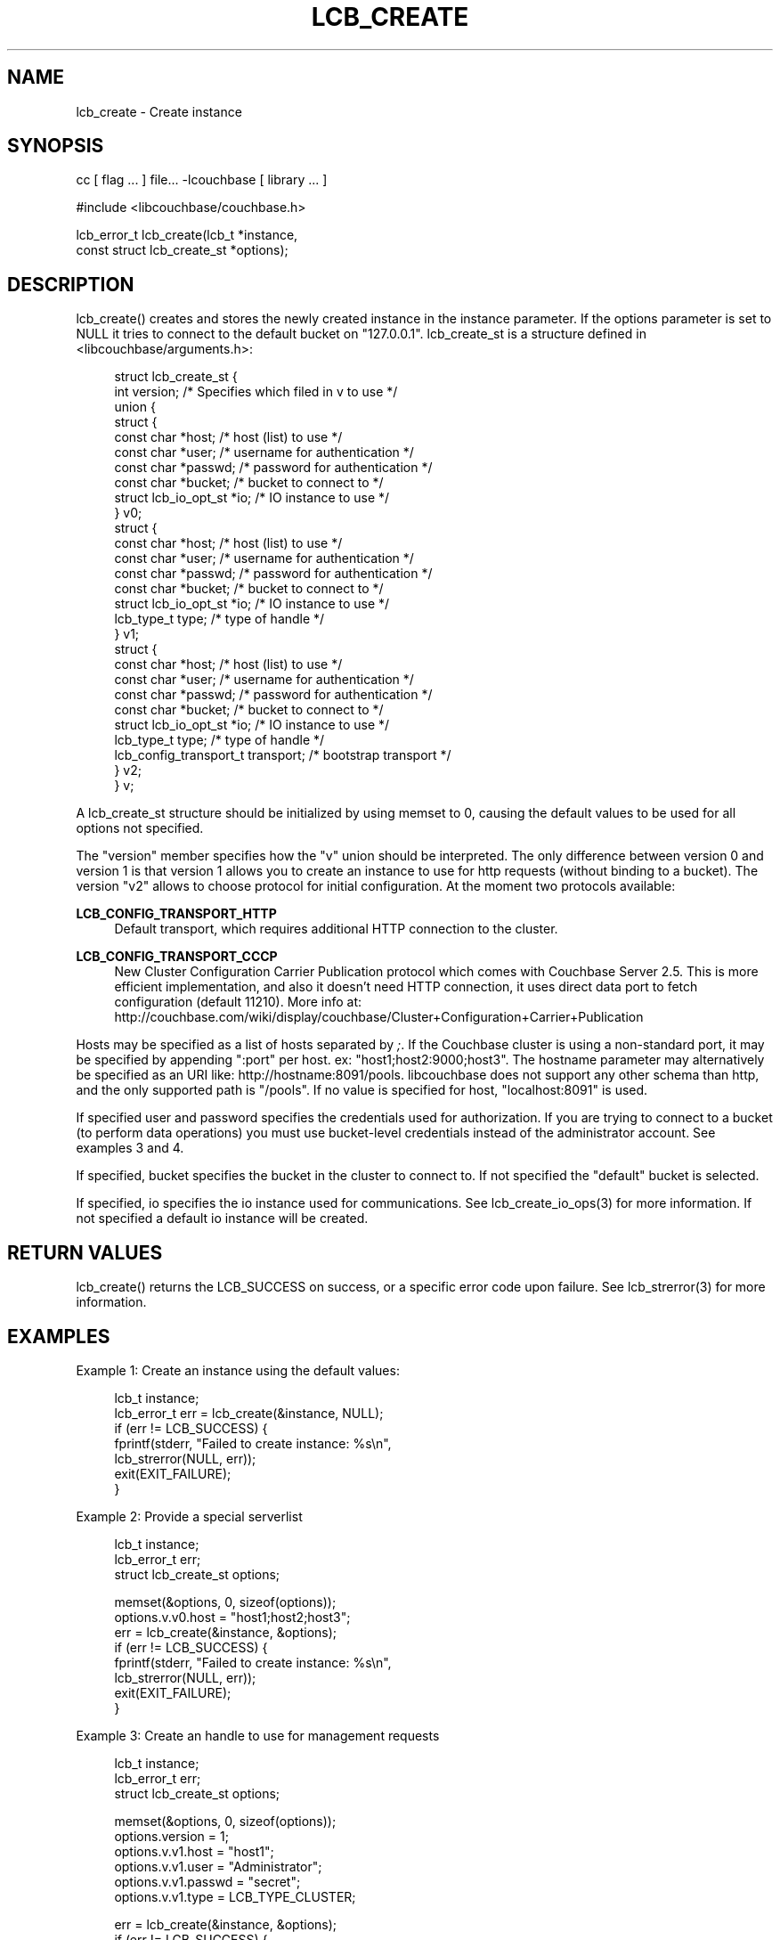 '\" t
.\"     Title: lcb_create
.\"    Author: Trond Norbye <trond.norbye@couchbase.com>
.\" Generator: DocBook XSL Stylesheets v1.78.1 <http://docbook.sf.net/>
.\"      Date: 12/04/2013
.\"    Manual: \ \&
.\"    Source: \ \&
.\"  Language: English
.\"
.TH "LCB_CREATE" "3" "12/04/2013" "\ \&" "\ \&"
.\" -----------------------------------------------------------------
.\" * Define some portability stuff
.\" -----------------------------------------------------------------
.\" ~~~~~~~~~~~~~~~~~~~~~~~~~~~~~~~~~~~~~~~~~~~~~~~~~~~~~~~~~~~~~~~~~
.\" http://bugs.debian.org/507673
.\" http://lists.gnu.org/archive/html/groff/2009-02/msg00013.html
.\" ~~~~~~~~~~~~~~~~~~~~~~~~~~~~~~~~~~~~~~~~~~~~~~~~~~~~~~~~~~~~~~~~~
.ie \n(.g .ds Aq \(aq
.el       .ds Aq '
.\" -----------------------------------------------------------------
.\" * set default formatting
.\" -----------------------------------------------------------------
.\" disable hyphenation
.nh
.\" disable justification (adjust text to left margin only)
.ad l
.\" -----------------------------------------------------------------
.\" * MAIN CONTENT STARTS HERE *
.\" -----------------------------------------------------------------
.SH "NAME"
lcb_create \- Create instance
.SH "SYNOPSIS"
.sp
cc [ flag \&... ] file\&... \-lcouchbase [ library \&... ]
.sp
.nf
#include <libcouchbase/couchbase\&.h>
.fi
.sp
.nf
lcb_error_t lcb_create(lcb_t *instance,
                       const struct lcb_create_st *options);
.fi
.SH "DESCRIPTION"
.sp
lcb_create() creates and stores the newly created instance in the instance parameter\&. If the options parameter is set to NULL it tries to connect to the default bucket on "127\&.0\&.0\&.1"\&. lcb_create_st is a structure defined in <libcouchbase/arguments\&.h>:
.sp
.if n \{\
.RS 4
.\}
.nf
struct lcb_create_st {
    int version; /* Specifies which filed in v to use */
    union {
        struct {
            const char *host;   /* host (list) to use */
            const char *user;   /* username for authentication */
            const char *passwd; /* password for authentication */
            const char *bucket; /* bucket to connect to */
            struct lcb_io_opt_st *io; /* IO instance to use */
        } v0;
        struct {
            const char *host;   /* host (list) to use */
            const char *user;   /* username for authentication */
            const char *passwd; /* password for authentication */
            const char *bucket; /* bucket to connect to */
            struct lcb_io_opt_st *io; /* IO instance to use */
            lcb_type_t type;    /* type of handle */
        } v1;
        struct {
            const char *host;   /* host (list) to use */
            const char *user;   /* username for authentication */
            const char *passwd; /* password for authentication */
            const char *bucket; /* bucket to connect to */
            struct lcb_io_opt_st *io; /* IO instance to use */
            lcb_type_t type;    /* type of handle */
            lcb_config_transport_t transport; /* bootstrap transport */
        } v2;
    } v;
.fi
.if n \{\
.RE
.\}
.sp
A lcb_create_st structure should be initialized by using memset to 0, causing the default values to be used for all options not specified\&.
.sp
The "version" member specifies how the "v" union should be interpreted\&. The only difference between version 0 and version 1 is that version 1 allows you to create an instance to use for http requests (without binding to a bucket)\&. The version "v2" allows to choose protocol for initial configuration\&. At the moment two protocols available:
.PP
\fBLCB_CONFIG_TRANSPORT_HTTP\fR
.RS 4
Default transport, which requires additional HTTP connection to the cluster\&.
.RE
.PP
\fBLCB_CONFIG_TRANSPORT_CCCP\fR
.RS 4
New Cluster Configuration Carrier Publication protocol which comes with Couchbase Server 2\&.5\&. This is more efficient implementation, and also it doesn\(cqt need HTTP connection, it uses direct data port to fetch configuration (default 11210)\&. More info at:
http://couchbase\&.com/wiki/display/couchbase/Cluster+Configuration+Carrier+Publication
.RE
.sp
Hosts may be specified as a list of hosts separated by \fI;\fR\&. If the Couchbase cluster is using a non\-standard port, it may be specified by appending ":port" per host\&. ex: "host1;host2:9000;host3"\&. The hostname parameter may alternatively be specified as an URI like: http://hostname:8091/pools\&. libcouchbase does not support any other schema than http, and the only supported path is "/pools"\&. If no value is specified for host, "localhost:8091" is used\&.
.sp
If specified user and password specifies the credentials used for authorization\&. If you are trying to connect to a bucket (to perform data operations) you must use bucket\-level credentials instead of the administrator account\&. See examples 3 and 4\&.
.sp
If specified, bucket specifies the bucket in the cluster to connect to\&. If not specified the "default" bucket is selected\&.
.sp
If specified, io specifies the io instance used for communications\&. See lcb_create_io_ops(3) for more information\&. If not specified a default io instance will be created\&.
.SH "RETURN VALUES"
.sp
lcb_create() returns the LCB_SUCCESS on success, or a specific error code upon failure\&. See lcb_strerror(3) for more information\&.
.SH "EXAMPLES"
.sp
Example 1: Create an instance using the default values:
.sp
.if n \{\
.RS 4
.\}
.nf
lcb_t instance;
lcb_error_t err = lcb_create(&instance, NULL);
if (err != LCB_SUCCESS) {
    fprintf(stderr, "Failed to create instance: %s\en",
            lcb_strerror(NULL, err));
    exit(EXIT_FAILURE);
}
.fi
.if n \{\
.RE
.\}
.sp
Example 2: Provide a special serverlist
.sp
.if n \{\
.RS 4
.\}
.nf
lcb_t instance;
lcb_error_t err;
struct lcb_create_st options;
.fi
.if n \{\
.RE
.\}
.sp
.if n \{\
.RS 4
.\}
.nf
memset(&options, 0, sizeof(options));
options\&.v\&.v0\&.host = "host1;host2;host3";
err = lcb_create(&instance, &options);
if (err != LCB_SUCCESS) {
    fprintf(stderr, "Failed to create instance: %s\en",
            lcb_strerror(NULL, err));
    exit(EXIT_FAILURE);
}
.fi
.if n \{\
.RE
.\}
.sp
Example 3: Create an handle to use for management requests
.sp
.if n \{\
.RS 4
.\}
.nf
lcb_t instance;
lcb_error_t err;
struct lcb_create_st options;
.fi
.if n \{\
.RE
.\}
.sp
.if n \{\
.RS 4
.\}
.nf
memset(&options, 0, sizeof(options));
options\&.version = 1;
options\&.v\&.v1\&.host = "host1";
options\&.v\&.v1\&.user = "Administrator";
options\&.v\&.v1\&.passwd = "secret";
options\&.v\&.v1\&.type = LCB_TYPE_CLUSTER;
.fi
.if n \{\
.RE
.\}
.sp
.if n \{\
.RS 4
.\}
.nf
err = lcb_create(&instance, &options);
if (err != LCB_SUCCESS) {
    fprintf(stderr, "Failed to create instance: %s\en",
            lcb_strerror(NULL, err));
    exit(EXIT_FAILURE);
}
.fi
.if n \{\
.RE
.\}
.sp
Example 4: Create an handle for data requests to protected bucket
.sp
.if n \{\
.RS 4
.\}
.nf
lcb_t instance;
lcb_error_t err;
struct lcb_create_st options;
.fi
.if n \{\
.RE
.\}
.sp
.if n \{\
.RS 4
.\}
.nf
memset(&options, 0, sizeof(options));
options\&.version = 1;
options\&.v\&.v1\&.host = "example\&.com:8091;example\&.org";
options\&.v\&.v1\&.bucket = "protected";
options\&.v\&.v1\&.user = "protected";
options\&.v\&.v1\&.passwd = "secret";
options\&.v\&.v1\&.type = LCB_TYPE_BUCKET;
.fi
.if n \{\
.RE
.\}
.sp
.if n \{\
.RS 4
.\}
.nf
err = lcb_create(&instance, &options);
if (err != LCB_SUCCESS) {
    fprintf(stderr, "Failed to create instance: %s\en",
            lcb_strerror(NULL, err));
    exit(EXIT_FAILURE);
}
.fi
.if n \{\
.RE
.\}
.sp
Example 5: Use CCCP protocol\&. If port missing it will assume 11210
.sp
.if n \{\
.RS 4
.\}
.nf
lcb_t instance;
lcb_error_t err;
struct lcb_create_st options;
.fi
.if n \{\
.RE
.\}
.sp
.if n \{\
.RS 4
.\}
.nf
memset(&options, 0, sizeof(options));
options\&.version = 1;
options\&.v\&.v2\&.host = "example\&.com:11210;example\&.org";
options\&.v\&.v2\&.bucket = "protected";
options\&.v\&.v2\&.user = "protected";
options\&.v\&.v2\&.passwd = "secret";
options\&.v\&.v2\&.type = LCB_TYPE_BUCKET;
options\&.v\&.v2\&.transport = LCB_CONFIG_TRANSPORT_CCCP;
.fi
.if n \{\
.RE
.\}
.sp
.if n \{\
.RS 4
.\}
.nf
err = lcb_create(&instance, &options);
if (err != LCB_SUCCESS) {
    fprintf(stderr, "Failed to create instance: %s\en",
            lcb_strerror(NULL, err));
    exit(EXIT_FAILURE);
}
.fi
.if n \{\
.RE
.\}
.SH "ATTRIBUTES"
.sp
See lcb_attributes(5) for descriptions of the following attributes:
.TS
allbox tab(:);
ltB ltB.
T{
ATTRIBUTE TYPE
T}:T{
ATTRIBUTE VALUE
T}
.T&
lt lt
lt lt.
T{
.sp
Interface Stability
T}:T{
.sp
Committed
T}
T{
.sp
MT\-Level
T}:T{
.sp
MT\-Safe
T}
.TE
.sp 1
.SH "COPYRIGHT"
.sp
Copyright 2010\-2013 Couchbase, Inc\&.
.SH "SEE ALSO"
.sp
Learn more at http://www\&.couchbase\&.com/communities/c\&.
.sp
libcouchbase(3), lcb_connect(3), lcb_destroy(3), lcb_attributes(5)
.SH "AUTHOR"
.PP
\fBTrond Norbye\fR <\&trond\&.norbye@couchbase\&.com\&>
.RS 4
Author.
.RE
